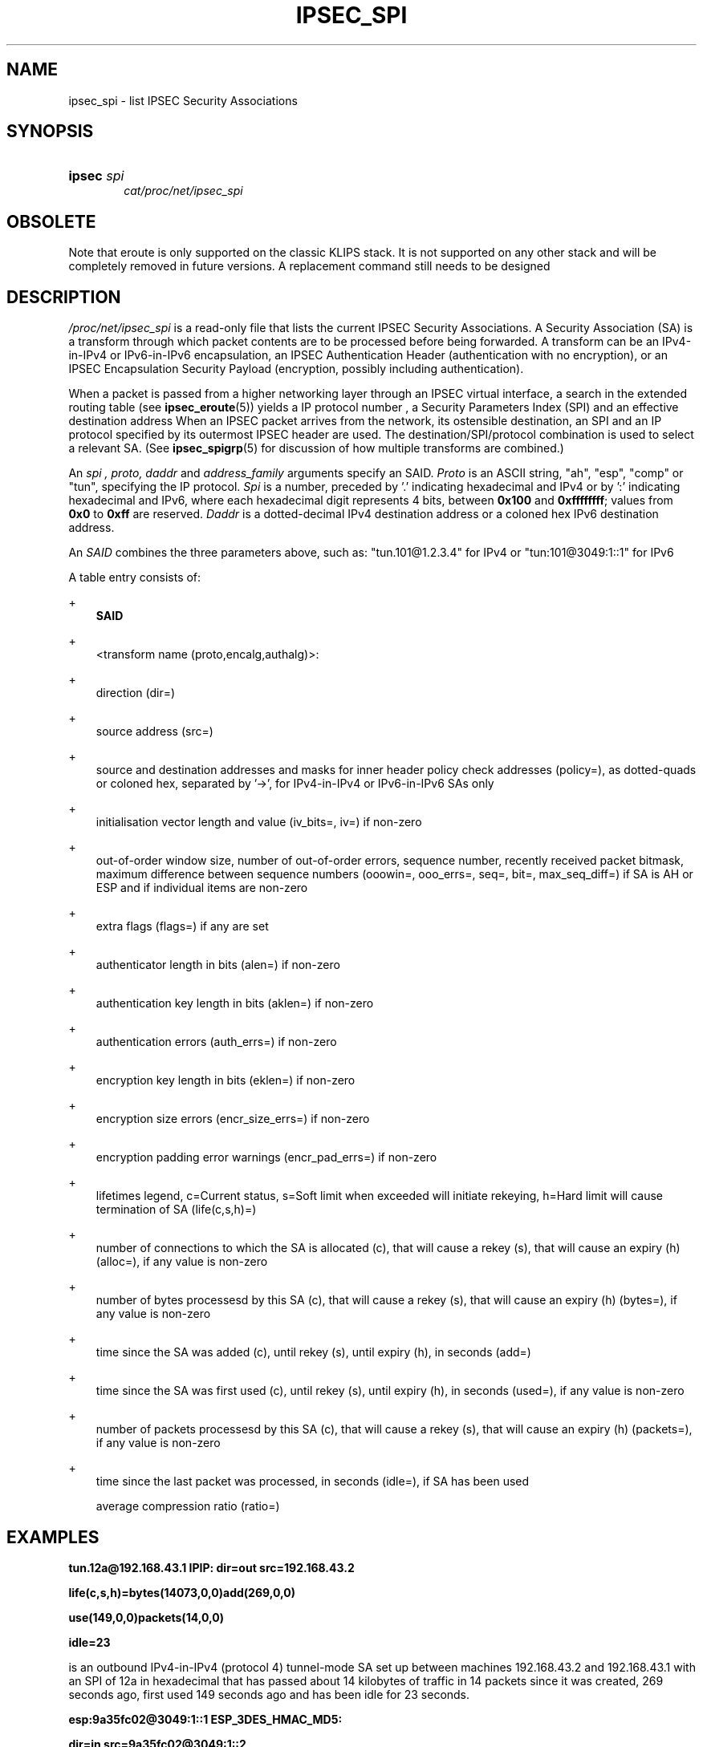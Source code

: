 .\"     Title: IPSEC_SPI
.\"    Author: 
.\" Generator: DocBook XSL Stylesheets v1.71.0 <http://docbook.sf.net/>
.\"      Date: 04/03/2007
.\"    Manual: 26 Jun 2000
.\"    Source: 26 Jun 2000
.\"
.TH "IPSEC_SPI" "5" "04/03/2007" "26 Jun 2000" "26 Jun 2000"
.\" disable hyphenation
.nh
.\" disable justification (adjust text to left margin only)
.ad l
.SH "NAME"
ipsec_spi \- list IPSEC Security Associations
.SH "SYNOPSIS"
.HP 6
\fBipsec\fR \fIspi\fR
.br
\fIcat/proc/net/ipsec_spi\fR
.br
.SH "OBSOLETE"
.PP
Note that eroute is only supported on the classic KLIPS stack. It is not supported on any other stack and will be completely removed in future versions. A replacement command still needs to be designed
.SH "DESCRIPTION"
.PP
\fI/proc/net/ipsec_spi\fR
is a read\-only file that lists the current IPSEC Security Associations. A Security Association (SA) is a transform through which packet contents are to be processed before being forwarded. A transform can be an IPv4\-in\-IPv4 or IPv6\-in\-IPv6 encapsulation, an IPSEC Authentication Header (authentication with no encryption), or an IPSEC Encapsulation Security Payload (encryption, possibly including authentication).
.PP
When a packet is passed from a higher networking layer through an IPSEC virtual interface, a search in the extended routing table (see
\fBipsec_eroute\fR(5)) yields a IP protocol number , a Security Parameters Index (SPI) and an effective destination address When an IPSEC packet arrives from the network, its ostensible destination, an SPI and an IP protocol specified by its outermost IPSEC header are used. The destination/SPI/protocol combination is used to select a relevant SA. (See
\fBipsec_spigrp\fR(5)
for discussion of how multiple transforms are combined.)
.PP
An
\fIspi ,\fR
\fIproto,\fR
\fIdaddr\fR
and
\fIaddress_family\fR
arguments specify an SAID.
\fIProto\fR
is an ASCII string, "ah", "esp", "comp" or "tun", specifying the IP protocol.
\fISpi\fR
is a number, preceded by '.' indicating hexadecimal and IPv4 or by ':' indicating hexadecimal and IPv6, where each hexadecimal digit represents 4 bits, between
\fB0x100\fR
and
\fB0xffffffff\fR; values from
\fB0x0\fR
to
\fB0xff\fR
are reserved.
\fIDaddr\fR
is a dotted\-decimal IPv4 destination address or a coloned hex IPv6 destination address.
.PP
An
\fISAID\fR
combines the three parameters above, such as: "tun.101@1.2.3.4" for IPv4 or "tun:101@3049:1::1" for IPv6
.PP
A table entry consists of:
.PP
+
.RS 3n
\fBSAID\fR
.RE
.PP
+
.RS 3n
<transform name (proto,encalg,authalg)>:
.RE
.PP
+
.RS 3n
direction (dir=)
.RE
.PP
+
.RS 3n
source address (src=)
.RE
.PP
+
.RS 3n
source and destination addresses and masks for inner header policy check addresses (policy=), as dotted\-quads or coloned hex, separated by '\->', for IPv4\-in\-IPv4 or IPv6\-in\-IPv6 SAs only
.RE
.PP
+
.RS 3n
initialisation vector length and value (iv_bits=, iv=) if non\-zero
.RE
.PP
+
.RS 3n
out\-of\-order window size, number of out\-of\-order errors, sequence number, recently received packet bitmask, maximum difference between sequence numbers (ooowin=, ooo_errs=, seq=, bit=, max_seq_diff=) if SA is AH or ESP and if individual items are non\-zero
.RE
.PP
+
.RS 3n
extra flags (flags=) if any are set
.RE
.PP
+
.RS 3n
authenticator length in bits (alen=) if non\-zero
.RE
.PP
+
.RS 3n
authentication key length in bits (aklen=) if non\-zero
.RE
.PP
+
.RS 3n
authentication errors (auth_errs=) if non\-zero
.RE
.PP
+
.RS 3n
encryption key length in bits (eklen=) if non\-zero
.RE
.PP
+
.RS 3n
encryption size errors (encr_size_errs=) if non\-zero
.RE
.PP
+
.RS 3n
encryption padding error warnings (encr_pad_errs=) if non\-zero
.RE
.PP
+
.RS 3n
lifetimes legend, c=Current status, s=Soft limit when exceeded will initiate rekeying, h=Hard limit will cause termination of SA (life(c,s,h)=)
.RE
.PP
+
.RS 3n
number of connections to which the SA is allocated (c), that will cause a rekey (s), that will cause an expiry (h) (alloc=), if any value is non\-zero
.RE
.PP
+
.RS 3n
number of bytes processesd by this SA (c), that will cause a rekey (s), that will cause an expiry (h) (bytes=), if any value is non\-zero
.RE
.PP
+
.RS 3n
time since the SA was added (c), until rekey (s), until expiry (h), in seconds (add=)
.RE
.PP
+
.RS 3n
time since the SA was first used (c), until rekey (s), until expiry (h), in seconds (used=), if any value is non\-zero
.RE
.PP
+
.RS 3n
number of packets processesd by this SA (c), that will cause a rekey (s), that will cause an expiry (h) (packets=), if any value is non\-zero
.RE
.PP
+
.RS 3n
time since the last packet was processed, in seconds (idle=), if SA has been used
.sp
average compression ratio (ratio=)
.RE
.SH "EXAMPLES"
.PP
\fBtun.12a@192.168.43.1 IPIP: dir=out src=192.168.43.2\fR

\fB life(c,s,h)=bytes(14073,0,0)add(269,0,0)\fR

\fB use(149,0,0)packets(14,0,0)\fR

\fB idle=23\fR
.PP
is an outbound IPv4\-in\-IPv4 (protocol 4) tunnel\-mode SA set up between machines 192.168.43.2 and 192.168.43.1 with an SPI of 12a in hexadecimal that has passed about 14 kilobytes of traffic in 14 packets since it was created, 269 seconds ago, first used 149 seconds ago and has been idle for 23 seconds.
.PP
\fBesp:9a35fc02@3049:1::1 ESP_3DES_HMAC_MD5:\fR

\fB dir=in src=9a35fc02@3049:1::2\fR

\fB ooowin=32 seq=7149 bit=0xffffffff\fR

\fB alen=128 aklen=128 eklen=192\fR

\fB life(c,s,h)=bytes(1222304,0,0)add(4593,0,0)\fR

\fB use(3858,0,0)packets(7149,0,0)\fR

\fB idle=23\fR
.PP
is an inbound Encapsulating Security Payload (protocol 50) SA on machine 3049:1::1 with an SPI of 9a35fc02 that uses 3DES as the encryption cipher, HMAC MD5 as the authentication algorithm, an out\-of\-order window of 32 packets, a present sequence number of 7149, every one of the last 32 sequence numbers was received, the authenticator length and keys is 128 bits, the encryption key is 192 bits (actually 168 for 3DES since 1 of 8 bits is a parity bit), has passed 1.2 Mbytes of data in 7149 packets, was added 4593 seconds ago, first used 3858 seconds ago and has been idle for 23 seconds.
.SH "FILES"
.PP
/proc/net/ipsec_spi, /usr/local/bin/ipsec
.SH "SEE ALSO"
.PP
ipsec(8), ipsec_manual(8), ipsec_tncfg(5), ipsec_eroute(5), ipsec_spigrp(5), ipsec_klipsdebug(5), ipsec_spi(8), ipsec_version(5), ipsec_pf_key(5)
.SH "HISTORY"
.PP
Written for the Linux FreeS/WAN project <\fIhttp://www.freeswan.org/\fR> by Richard Guy Briggs.
.SH "BUGS"
.PP
The add and use times are awkward, displayed in seconds since machine start. It would be better to display them in seconds before now for human readability.
